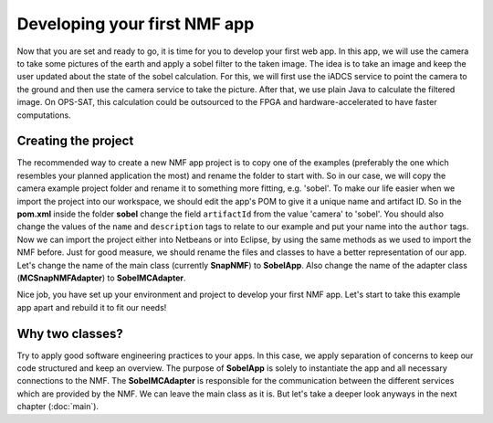 =============================
Developing your first NMF app
=============================

Now that you are set and ready to go, it is time for you to develop your first web app. In this app, we will use the camera to take some pictures of the earth and apply a sobel filter to the taken image.
The idea is to take an image and keep the user updated about the state of the sobel calculation. For this, we will first use the iADCS service to point the camera to the ground and then use the camera service to take the picture. After that, we use plain Java to calculate the filtered image. On OPS-SAT, this calculation could be outsourced to the FPGA and hardware-accelerated to have faster computations.

Creating the project
--------------------
The recommended way to create a new NMF app project is to copy one of the examples (preferably the one which resembles your planned application the most) and rename the folder to start with.
So in our case, we will copy the camera example project folder and rename it to something more fitting, e.g. 'sobel'.
To make our life easier when we import the project into our workspace, we should edit the app's POM to give it a unique name and artifact ID.
So in the **pom.xml** inside the folder **sobel** change the field ``artifactId`` from the value 'camera' to 'sobel'. You should also change the values of the ``name`` and ``description`` tags to relate to our example and put your name into the ``author`` tags. 
Now we can import the project either into Netbeans or into Eclipse, by using the same methods as we used to import the NMF before. Just for good measure, we should rename the files and classes to have a better representation of our app. Let's change the name of the main class (currently **SnapNMF**) to **SobelApp**. Also change the name of the adapter class (**MCSnapNMFAdapter**) to **SobelMCAdapter**.

Nice job, you have set up your environment and project to develop your first NMF app. Let's start to take this example app apart and rebuild it to fit our needs!

Why two classes?
----------------
Try to apply good software engineering practices to your apps. In this case, we apply separation of concerns to keep our code structured and keep an overview. The purpose of **SobelApp** is solely to instantiate the app and all necessary connections to the NMF. The **SobelMCAdapter** is responsible for the communication between the different services which are provided by the NMF. We can leave the main class as it is. But let's take a deeper look anyways in the next chapter (:doc:`main`).
